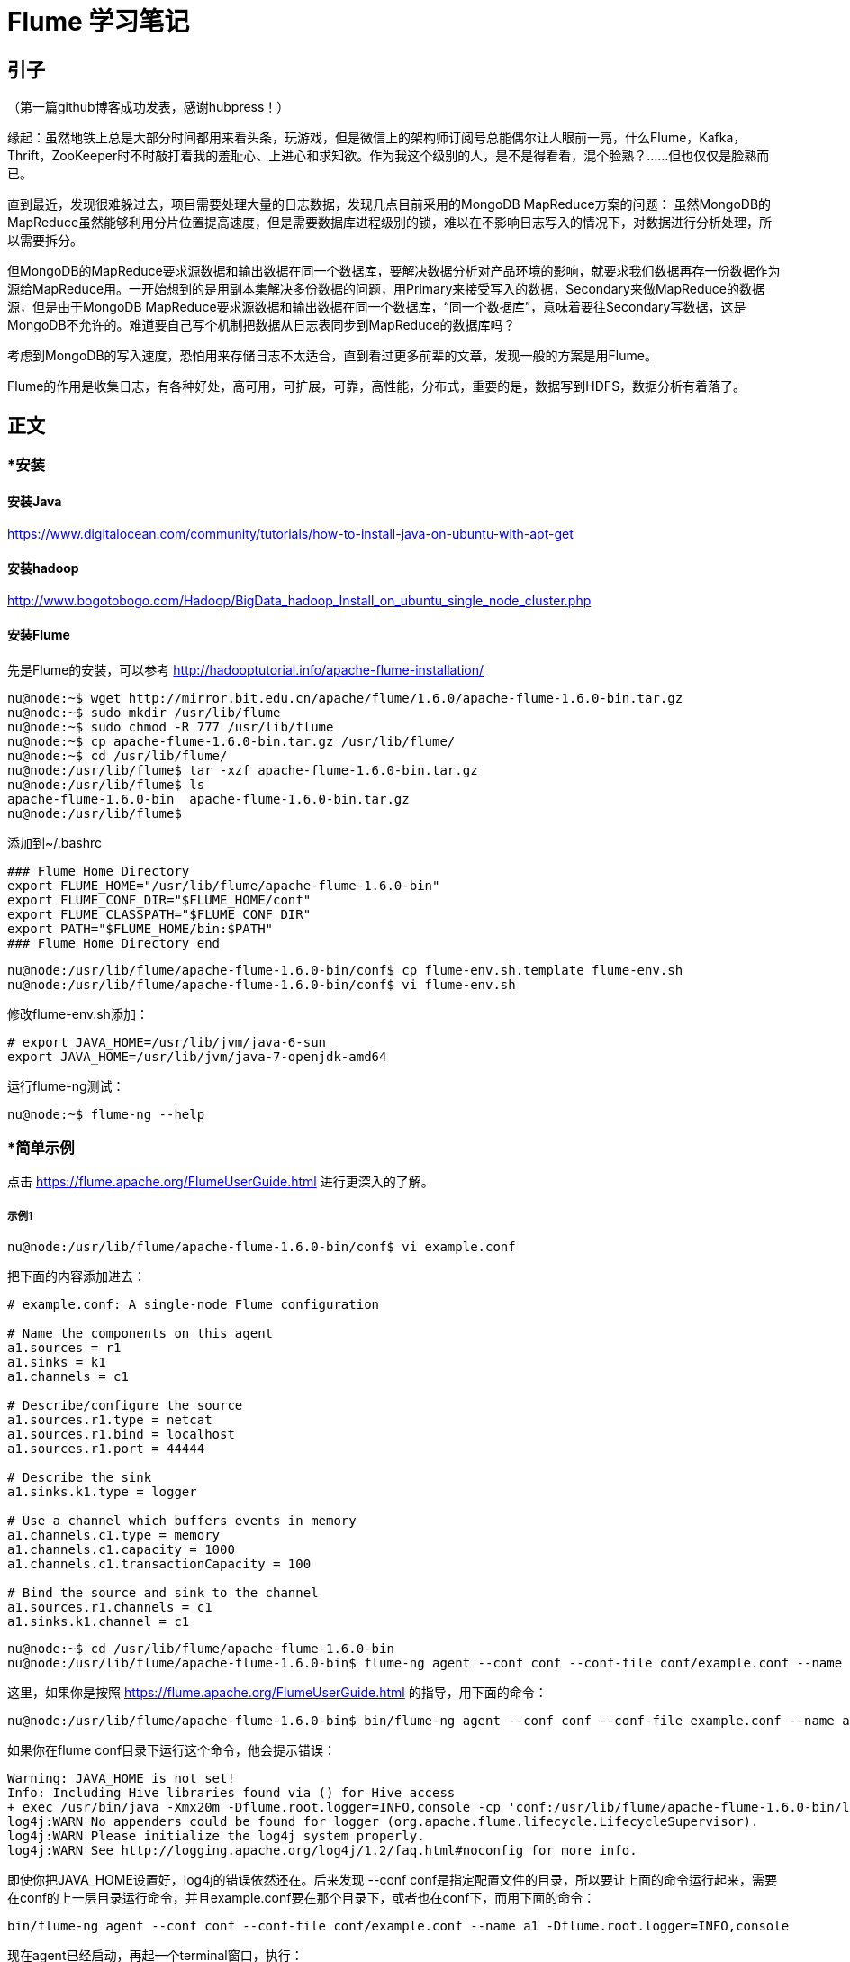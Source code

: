 = Flume 学习笔记

== 引子

（第一篇github博客成功发表，感谢hubpress！）

缘起：虽然地铁上总是大部分时间都用来看头条，玩游戏，但是微信上的架构师订阅号总能偶尔让人眼前一亮，什么Flume，Kafka，Thrift，ZooKeeper时不时敲打着我的羞耻心、上进心和求知欲。作为我这个级别的人，是不是得看看，混个脸熟？……但也仅仅是脸熟而已。

直到最近，发现很难躲过去，项目需要处理大量的日志数据，发现几点目前采用的MongoDB MapReduce方案的问题：
虽然MongoDB的MapReduce虽然能够利用分片位置提高速度，但是需要数据库进程级别的锁，难以在不影响日志写入的情况下，对数据进行分析处理，所以需要拆分。

但MongoDB的MapReduce要求源数据和输出数据在同一个数据库，要解决数据分析对产品环境的影响，就要求我们数据再存一份数据作为源给MapReduce用。一开始想到的是用副本集解决多份数据的问题，用Primary来接受写入的数据，Secondary来做MapReduce的数据源，但是由于MongoDB MapReduce要求源数据和输出数据在同一个数据库，“同一个数据库”，意味着要往Secondary写数据，这是MongoDB不允许的。难道要自己写个机制把数据从日志表同步到MapReduce的数据库吗？

考虑到MongoDB的写入速度，恐怕用来存储日志不太适合，直到看过更多前辈的文章，发现一般的方案是用Flume。

Flume的作用是收集日志，有各种好处，高可用，可扩展，可靠，高性能，分布式，重要的是，数据写到HDFS，数据分析有着落了。

== 正文


=== *安装

==== 安装Java

https://www.digitalocean.com/community/tutorials/how-to-install-java-on-ubuntu-with-apt-get

==== 安装hadoop
http://www.bogotobogo.com/Hadoop/BigData_hadoop_Install_on_ubuntu_single_node_cluster.php

==== 安装Flume

先是Flume的安装，可以参考
http://hadooptutorial.info/apache-flume-installation/

```
nu@node:~$ wget http://mirror.bit.edu.cn/apache/flume/1.6.0/apache-flume-1.6.0-bin.tar.gz
nu@node:~$ sudo mkdir /usr/lib/flume
nu@node:~$ sudo chmod -R 777 /usr/lib/flume
nu@node:~$ cp apache-flume-1.6.0-bin.tar.gz /usr/lib/flume/
nu@node:~$ cd /usr/lib/flume/
nu@node:/usr/lib/flume$ tar -xzf apache-flume-1.6.0-bin.tar.gz 
nu@node:/usr/lib/flume$ ls
apache-flume-1.6.0-bin  apache-flume-1.6.0-bin.tar.gz
nu@node:/usr/lib/flume$ 

```
添加到~/.bashrc
```
### Flume Home Directory
export FLUME_HOME="/usr/lib/flume/apache-flume-1.6.0-bin"
export FLUME_CONF_DIR="$FLUME_HOME/conf"
export FLUME_CLASSPATH="$FLUME_CONF_DIR"
export PATH="$FLUME_HOME/bin:$PATH"
### Flume Home Directory end
```

```
nu@node:/usr/lib/flume/apache-flume-1.6.0-bin/conf$ cp flume-env.sh.template flume-env.sh
nu@node:/usr/lib/flume/apache-flume-1.6.0-bin/conf$ vi flume-env.sh
```

修改flume-env.sh添加：
```
# export JAVA_HOME=/usr/lib/jvm/java-6-sun
export JAVA_HOME=/usr/lib/jvm/java-7-openjdk-amd64
```

运行flume-ng测试：
```
nu@node:~$ flume-ng --help
```

=== *简单示例

点击 https://flume.apache.org/FlumeUserGuide.html
进行更深入的了解。

===== 示例1
```
nu@node:/usr/lib/flume/apache-flume-1.6.0-bin/conf$ vi example.conf
```
把下面的内容添加进去：
```
# example.conf: A single-node Flume configuration

# Name the components on this agent
a1.sources = r1
a1.sinks = k1
a1.channels = c1

# Describe/configure the source
a1.sources.r1.type = netcat
a1.sources.r1.bind = localhost
a1.sources.r1.port = 44444

# Describe the sink
a1.sinks.k1.type = logger

# Use a channel which buffers events in memory
a1.channels.c1.type = memory
a1.channels.c1.capacity = 1000
a1.channels.c1.transactionCapacity = 100

# Bind the source and sink to the channel
a1.sources.r1.channels = c1
a1.sinks.k1.channel = c1
```


```
nu@node:~$ cd /usr/lib/flume/apache-flume-1.6.0-bin
nu@node:/usr/lib/flume/apache-flume-1.6.0-bin$ flume-ng agent --conf conf --conf-file conf/example.conf --name a1 -Dflume.root.logger=INFO,console
```

这里，如果你是按照 https://flume.apache.org/FlumeUserGuide.html 的指导，用下面的命令：

```
nu@node:/usr/lib/flume/apache-flume-1.6.0-bin$ bin/flume-ng agent --conf conf --conf-file example.conf --name a1 -Dflume.root.logger=INFO,console
```
如果你在flume conf目录下运行这个命令，他会提示错误：
```
Warning: JAVA_HOME is not set!
Info: Including Hive libraries found via () for Hive access
+ exec /usr/bin/java -Xmx20m -Dflume.root.logger=INFO,console -cp 'conf:/usr/lib/flume/apache-flume-1.6.0-bin/lib/*:/lib/*' -Djava.library.path= org.apache.flume.node.Application --conf-file example.conf --name a1
log4j:WARN No appenders could be found for logger (org.apache.flume.lifecycle.LifecycleSupervisor).
log4j:WARN Please initialize the log4j system properly.
log4j:WARN See http://logging.apache.org/log4j/1.2/faq.html#noconfig for more info.
```
即使你把JAVA_HOME设置好，log4j的错误依然还在。后来发现 --conf conf是指定配置文件的目录，所以要让上面的命令运行起来，需要在conf的上一层目录运行命令，并且example.conf要在那个目录下，或者也在conf下，而用下面的命令：
```
bin/flume-ng agent --conf conf --conf-file conf/example.conf --name a1 -Dflume.root.logger=INFO,console
```

现在agent已经启动，再起一个terminal窗口，执行：

```
nu@node:~$ telnet localhost 44444
Trying 127.0.0.1...
Connected to localhost.
Escape character is '^]'.
```
输入“Hello world!”，回车：
```
Hello world!
OK
```

在agent执行窗口会看到：
```
2016-05-13 14:12:11,592 (SinkRunner-PollingRunner-DefaultSinkProcessor) [INFO - org.apache.flume.sink.LoggerSink.process(LoggerSink.java:94)] Event: { headers:{} body: 48 65 6C 6C 6F 20 77 6F 72 6C 64 21 0D          Hello world!. }
```

=== *第三方插件

插件目录可以加到flume-env.sh中的FLUME_CLASSPATH，或者直接把插件装到plugins.d目录下面。
每个插件目录可以有三个子目录: lib, libext, native

*Avro RPC*

用下面命令发送日志文件到Flume：

```
$ bin/flume-ng avro-client -H localhost -p 41414 -c conf -F /usr/logs/log.10
```
插件比较多，就不一个一个学了，主要看看如何把数据存入hdfs。


=== *Multi-agent flow
*Consolidation （合并）*

*Multiplexing （多工？）*


=== *把数据存入hdfs

这是首要目标！

推荐一篇博客：http://scu.qfboys.com/blog/storage/flume-hdfs.html

配置两个agent：
netcat_avro.conf
```
# list the sources, sinks and channels for the agent
a1.sources = r1
a1.sinks = k1
a1.channels = c1

# set channel for source
a1.sources.r1.channels = c1

# set channel for sink
a1.sinks.k1.channel = c1

# properties of r1
a1.sources.r1.type = netcat
a1.sources.r1.bind = localhost
a1.sources.r1.port = 44444

# properties of c1
a1.channels.c1.type = memory
a1.channels.c1.capacity = 1000
a1.channels.c1.transactionCapacity = 100

# properties of k1
a1.sinks.k1.type = avro
a1.sinks.k1.hostname = localhost
a1.sinks.k1.port = 10001
```

avro_hdfs.conf
```
# list the sources, sinks and channels for the agent
a1.sources = r1
a1.sinks = k1
a1.channels = c1

# set channel for source
a1.sources.r1.channels = c1

# set channel for sink
a1.sinks.k1.channel = c1

# properties of r1
a1.sources.r1.type = avro
a1.sources.r1.bind = localhost
a1.sources.r1.port = 10001

# properties of c1
a1.channels.c1.type = memory
a1.channels.c1.capacity = 1000
a1.channels.c1.transactionCapacity = 100

# properties of k1
a1.sinks.k1.type = hdfs
a1.sinks.k1.hdfs.path = hdfs://localhost/flume/webdata
```

运行avro_hdfs:
```
nu@node:/usr/lib/flume/apache-flume-1.6.0-bin$ flume-ng agent --conf conf --conf-file conf/avro_hdfs.conf --name a1 -Dflume.root.logger=INFO,console
```

看到这个错误：
```
2016-05-13 23:18:04,801 (conf-file-poller-0) [ERROR - org.apache.flume.node.PollingPropertiesFileConfigurationProvider$FileWatcherRunnable.run(PollingPropertiesFileConfigurationProvider.java:145)] Failed to start agent because dependencies were not found in classpath. Error follows.
java.lang.NoClassDefFoundError: org/apache/hadoop/io/SequenceFile$CompressionType
	at org.apache.flume.sink.hdfs.HDFSEventSink.configure(HDFSEventSink.java:239)
	at org.apache.flume.conf.Configurables.configure(Configurables.java:41)
	at org.apache.flume.node.AbstractConfigurationProvider.loadSinks(AbstractConfigurationProvider.java:413)
	at org.apache.flume.node.AbstractConfigurationProvider.getConfiguration(AbstractConfigurationProvider.java:98)
	at org.apache.flume.node.PollingPropertiesFileConfigurationProvider$FileWatcherRunnable.run(PollingPropertiesFileConfigurationProvider.java:140)
	at java.util.concurrent.Executors$RunnableAdapter.call(Executors.java:471)
	at java.util.concurrent.FutureTask$Sync.innerRunAndReset(FutureTask.java:351)
	at java.util.concurrent.FutureTask.runAndReset(FutureTask.java:178)
	at java.util.concurrent.ScheduledThreadPoolExecutor$ScheduledFutureTask.access$301(ScheduledThreadPoolExecutor.java:178)
	at java.util.concurrent.ScheduledThreadPoolExecutor$ScheduledFutureTask.run(ScheduledThreadPoolExecutor.java:293)
	at java.util.concurrent.ThreadPoolExecutor.runWorker(ThreadPoolExecutor.java:1110)
	at java.util.concurrent.ThreadPoolExecutor$Worker.run(ThreadPoolExecutor.java:603)
	at java.lang.Thread.run(Thread.java:722)
Caused by: java.lang.ClassNotFoundException: org.apache.hadoop.io.SequenceFile$CompressionType
	at java.net.URLClassLoader$1.run(URLClassLoader.java:366)
	at java.net.URLClassLoader$1.run(URLClassLoader.java:355)
	at java.security.AccessController.doPrivileged(Native Method)
	at java.net.URLClassLoader.findClass(URLClassLoader.java:354)
	at java.lang.ClassLoader.loadClass(ClassLoader.java:423)
	at sun.misc.Launcher$AppClassLoader.loadClass(Launcher.java:308)
	at java.lang.ClassLoader.loadClass(ClassLoader.java:356)
	... 13 more
```

谷歌到 http://scu.qfboys.com/blog/storage/flume-hdfs.html ，把各个jar考到flume/lib或加到FLUME_CLASSPATH里。注意由于hadoop版本不同，里面列的几个文件，你的版本里可能不是都有，根据情况选择对应的新版替换掉。对应于我的环境，FLUME_CLASSPATH的设置是：
```
FLUME_CLASSPATH="/usr/local/hadoop/share/hadoop/common/hadoop-common-2.6.0.jar:/usr/local/hadoop/share/hadoop/hdfs/hadoop-hdfs-2.6.0.jar:/usr/local/hadoop/share/hadoop/common/lib/commons-codec-1.4.jar:/usr/local/hadoop/share/hadoop/common/lib/commons-configuration-1.6.jar:/usr/local/hadoop/share/hadoop/common/lib/jets3t-0.9.0.jar:/usr/local/hadoop/share/hadoop/common/lib/commons-httpclient-3.1.jar:/usr/local/hadoop/share/hadoop/common/lib/hadoop-auth-2.6.0.jar:/usr/local/hadoop/share/hadoop/common/lib/htrace-core-3.0.4.jar"
```
要找到你的对应文件的位置，使用find：
```
nu@node:/usr/lib/flume/apache-flume-1.6.0-bin$ find  /usr/local/hadoop/ -name commons-codec*
/usr/local/hadoop/share/hadoop/hdfs/lib/commons-codec-1.4.jar
/usr/local/hadoop/share/hadoop/common/lib/commons-codec-1.4.jar
/usr/local/hadoop/share/hadoop/kms/tomcat/webapps/kms/WEB-INF/lib/commons-codec-1.4.jar
/usr/local/hadoop/share/hadoop/tools/lib/commons-codec-1.4.jar
/usr/local/hadoop/share/hadoop/httpfs/tomcat/webapps/webhdfs/WEB-INF/lib/commons-codec-1.4.jar
/usr/local/hadoop/share/hadoop/yarn/lib/commons-codec-1.4.jar

```
选择一个看起来合适的。

然后，再次运行
```
nu@node:/usr/lib/flume/apache-flume-1.6.0-bin$ flume-ng agent --conf conf --conf-file conf/avro_hdfs.conf --name a1 -Dflume.root.logger=INFO,console
```
再起一个terminal窗口，运行：
```
nu@node:/usr/lib/flume/apache-flume-1.6.0-bin$ flume-ng agent --conf conf --conf-file conf/netcat_avro.conf --name a1 -Dflume.root.logger=INFO,console
```
然后，再起一个窗口，运行：
```
nu@node:~$ telnet localhost 44444
Trying 127.0.0.1...
Connected to localhost.
Escape character is '^]'.
Hellow world!
OK
```
这个时候发现 avro_hdfs agent窗口报错：
```
2016-05-14 00:57:48,148 (SinkRunner-PollingRunner-DefaultSinkProcessor) [WARN - org.apache.flume.sink.hdfs.HDFSEventSink.process(HDFSEventSink.java:455)] HDFS IO error
java.net.ConnectException: Call From node/127.0.1.1 to localhost:8020 failed on connection exception: java.net.ConnectException: Connection refused; For more details see:  http://wiki.apache.org/hadoop/ConnectionRefused
	at sun.reflect.GeneratedConstructorAccessor6.newInstance(Unknown Source)
	at sun.reflect.DelegatingConstructorAccessorImpl.newInstance(DelegatingConstructorAccessorImpl.java:45)
	at java.lang.reflect.Constructor.newInstance(Constructor.java:525)
	at org.apache.hadoop.net.NetUtils.wrapWithMessage(NetUtils.java:791)
	at org.apache.hadoop.net.NetUtils.wrapException(NetUtils.java:731)
	at org.apache.hadoop.ipc.Client.call(Client.java:1472)
	at org.apache.hadoop.ipc.Client.call(Client.java:1399)
	at org.apache.hadoop.ipc.ProtobufRpcEngine$Invoker.invoke(ProtobufRpcEngine.java:232)
	at $Proxy13.create(Unknown Source)

```
这个错是因为当我根据 http://www.bogotobogo.com/Hadoop/BigData_hadoop_Install_on_ubuntu_single_node_cluster.php 安装hadoop的时候，配了端口。我们看看现在那个端口是多少，打开
/usr/local/hadoop/etc/hadoop/core-site.xml

```
<property>
  <name>fs.default.name</name>
  <value>hdfs://localhost:54310</value>
  <description>The name of the default file system.  A URI whose
  scheme and authority determine the FileSystem implementation.  The
  uri's scheme determines the config property (fs.SCHEME.impl) naming
  the FileSystem implementation class.  The uri's authority is used to
  determine the host, port, etc. for a filesystem.</description>
 </property>
</configuration>
```
端口是54310，改一下avro_hdfs.conf:
```
a1.sinks.k1.hdfs.path = hdfs://localhost:54310/flume/webdata
```
再启动 avro_hdfs agent, 按上面的步骤再测试一遍，仍然报错：
```
2016-05-14 23:30:22,559 (SinkRunner-PollingRunner-DefaultSinkProcessor) [WARN - org.apache.flume.sink.hdfs.HDFSEventSink.process(HDFSEventSink.java:455)] HDFS IO error
org.apache.hadoop.security.AccessControlException: Permission denied: user=nu, access=WRITE, inode="/flume/webdata":hduser:supergroup:drwxr-xr-x
	at org.apache.hadoop.hdfs.server.namenode.FSPermissionChecker.checkFsPermission(FSPermissionChecker.java:271)
	at org.apache.hadoop.hdfs.server.namenode.FSPermissionChecker.check(FSPermissionChecker.java:257)
	at org.apache.hadoop.hdfs.server.namenode.FSPermissionChecker.check(FSPermissionChecker.java:238)
	at org.apache.hadoop.hdfs.server.namenode.FSPermissionChecker.checkPermission(FSPermissionChecker.java:179)
	at org.apache.hadoop.hdfs.server.namenode.FSNamesystem.checkPermission(FSNamesystem.java:6512)
	at org.apache.hadoop.hdfs.server.namenode.FSNamesystem.checkPermission(FSNamesystem.java:6494)
	at org.apache.hadoop.hdfs.server.namenode.FSNamesystem.checkAncestorAccess(FSNamesystem.java:6446)
	at org.apache.hadoop.hdfs.server.namenode.FSNamesystem.startFileInternal(FSNamesystem.java:2712)
	at org.apache.hadoop.hdfs.server.namenode.FSNamesystem.startFileInt(FSNamesystem.java:2632)
	at org.apache.hadoop.hdfs.server.namenode.FSNamesystem.startFile(FSNamesystem.java:2519)
	at org.apache.hadoop.hdfs.server.namenode.NameNodeRpcServer.create(NameNodeRpcServer.java:566)

```
这个是因为，hadoop运行在hduser用户下，当前帐户nu，没有权限，可以通过下面方式来验证：
```
nu@node:/usr/lib/flume/apache-flume-1.6.0-bin$ sudo su hduser
hduser@node:/usr/lib/flume/apache-flume-1.6.0-bin$ source /home/nu/.bashrc 
hduser@node:/usr/lib/flume/apache-flume-1.6.0-bin$ flume-ng agent --conf conf --conf-file conf/avro_hdfs.conf --name a1 -Dflume.root.logger=INFO,console
```
再次测试，打开 http://node.guest:50070/explorer.html#/flume/webdata 页面，发现梦寐以求的文件：

image::flume_hadoop_files.jpg[]


=== 总结
MongoDB的MapReduce的局限，很难直接拿来实现大数据收集和分析。因此Flume的需求比较强烈和迫切。在上面的场景中使用Flume需要安装Java，Hadoop，Flume，然后实作了 netcat=>logger, netcat=>avro=>hdfs的agent flow。

=== 问题
最后的截屏发现一个问题，那些文件的Block Size 128MB，而文件本身只有100～200B，看起来非常浪费。hdfs大文件偏好的设计，Flume就没有考虑吗？希望后面有时间把这个问题搞清楚。


